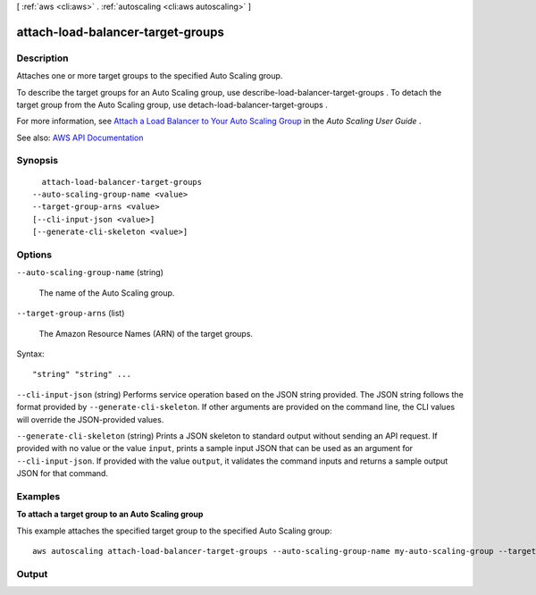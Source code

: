 [ :ref:`aws <cli:aws>` . :ref:`autoscaling <cli:aws autoscaling>` ]

.. _cli:aws autoscaling attach-load-balancer-target-groups:


**********************************
attach-load-balancer-target-groups
**********************************



===========
Description
===========



Attaches one or more target groups to the specified Auto Scaling group.

 

To describe the target groups for an Auto Scaling group, use  describe-load-balancer-target-groups . To detach the target group from the Auto Scaling group, use  detach-load-balancer-target-groups .

 

For more information, see `Attach a Load Balancer to Your Auto Scaling Group <http://docs.aws.amazon.com/autoscaling/latest/userguide/attach-load-balancer-asg.html>`_ in the *Auto Scaling User Guide* .



See also: `AWS API Documentation <https://docs.aws.amazon.com/goto/WebAPI/autoscaling-2011-01-01/AttachLoadBalancerTargetGroups>`_


========
Synopsis
========

::

    attach-load-balancer-target-groups
  --auto-scaling-group-name <value>
  --target-group-arns <value>
  [--cli-input-json <value>]
  [--generate-cli-skeleton <value>]




=======
Options
=======

``--auto-scaling-group-name`` (string)


  The name of the Auto Scaling group.

  

``--target-group-arns`` (list)


  The Amazon Resource Names (ARN) of the target groups.

  



Syntax::

  "string" "string" ...



``--cli-input-json`` (string)
Performs service operation based on the JSON string provided. The JSON string follows the format provided by ``--generate-cli-skeleton``. If other arguments are provided on the command line, the CLI values will override the JSON-provided values.

``--generate-cli-skeleton`` (string)
Prints a JSON skeleton to standard output without sending an API request. If provided with no value or the value ``input``, prints a sample input JSON that can be used as an argument for ``--cli-input-json``. If provided with the value ``output``, it validates the command inputs and returns a sample output JSON for that command.



========
Examples
========

**To attach a target group to an Auto Scaling group**

This example attaches the specified target group to the specified Auto Scaling group::

    aws autoscaling attach-load-balancer-target-groups --auto-scaling-group-name my-auto-scaling-group --target-group-arns arn:aws:elasticloadbalancing:us-west-2:123456789012:targetgroup/my-targets/73e2d6bc24d8a067


======
Output
======

